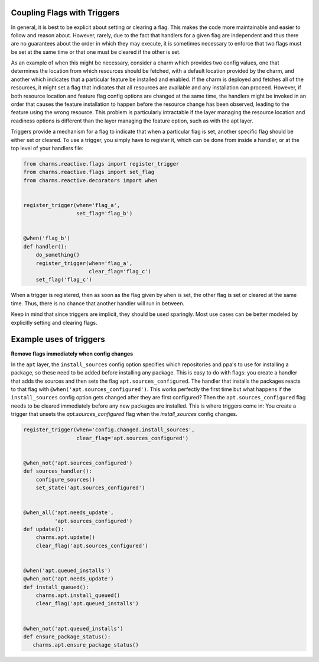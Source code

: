 
Coupling Flags with Triggers
----------------------------

In general, it is best to be explicit about setting or clearing a flag.  This
makes the code more maintainable and easier to follow and reason about.
However, rarely, due to the fact that handlers for a given flag are
independent and thus there are no guarantees about the order in which they may
execute, it is sometimes necessary to enforce that two flags must be set at
the same time or that one must be cleared if the other is set.

As an example of when this might be necessary, consider a charm which provides
two config values, one that determines the location from which resources should
be fetched, with a default location provided by the charm, and another which
indicates that a particular feature be installed and enabled.  If the charm is
deployed and fetches all of the resources, it might set a flag that indicates
that all resources are available and any installation can proceed.  However, if
both resource location and feature flag config options are changed at the same
time, the handlers might be invoked in an order that causes the feature
installation to happen before the resource change has been observed, leading to
the feature using the wrong resource.  This problem is particularly intractable
if the layer managing the resource location and readiness options is different
than the layer managing the feature option, such as with the apt layer.

Triggers provide a mechanism for a flag to indicate that when a particular flag
is set, another specific flag should be either set or cleared.  To use a
trigger, you simply have to register it, which can be done from inside a
handler, or at the top level of your handlers file:

.. code-block:: python

    from charms.reactive.flags import register_trigger
    from charms.reactive.flags import set_flag
    from charms.reactive.decorators import when


    register_trigger(when='flag_a',
                     set_flag='flag_b')


    @when('flag_b')
    def handler():
        do_something()
        register_trigger(when='flag_a',
                         clear_flag='flag_c')
        set_flag('flag_c')


When a trigger is registered, then as soon as the flag given by ``when`` is
set, the other flag is set or cleared at the same time.  Thus, there is no
chance that another handler will run in between.

Keep in mind that since triggers are implicit, they should be used sparingly.
Most use cases can be better modeled by explicitly setting and clearing flags.


Example uses of triggers
------------------------

**Remove flags immediately when config changes**

In the ``apt`` layer, the ``install_sources`` config option specifies which
repositories and ppa's to use for installing a package, so these need to be
added before installing any package. This is easy to do with flags: you create
a handler that adds the sources and then sets the flag
``apt.sources_configured``. The handler that installs the packages reacts to
that flag with ``@when('apt.sources_configured')``. This works perfectly the
first time but what happens if the ``install_sources`` config option gets
changed after they are first configured? Then the ``apt.sources_configured``
flag needs to be cleared immediately before any new packages are installed.
This is where triggers come in: You create a trigger that unsets the
`apt.sources_configured` flag when the `install_sources` config changes.


.. code-block:: python

    register_trigger(when='config.changed.install_sources',
                     clear_flag='apt.sources_configured')


    @when_not('apt.sources_configured')
    def sources_handler():
        configure_sources()
        set_state('apt.sources_configured')


    @when_all('apt.needs_update',
              'apt.sources_configured')
    def update():
        charms.apt.update()
        clear_flag('apt.sources_configured')


    @when('apt.queued_installs')
    @when_not('apt.needs_update')
    def install_queued():
        charms.apt.install_queued()
        clear_flag('apt.queued_installs')


    @when_not('apt.queued_installs')
    def ensure_package_status():
       charms.apt.ensure_package_status()
